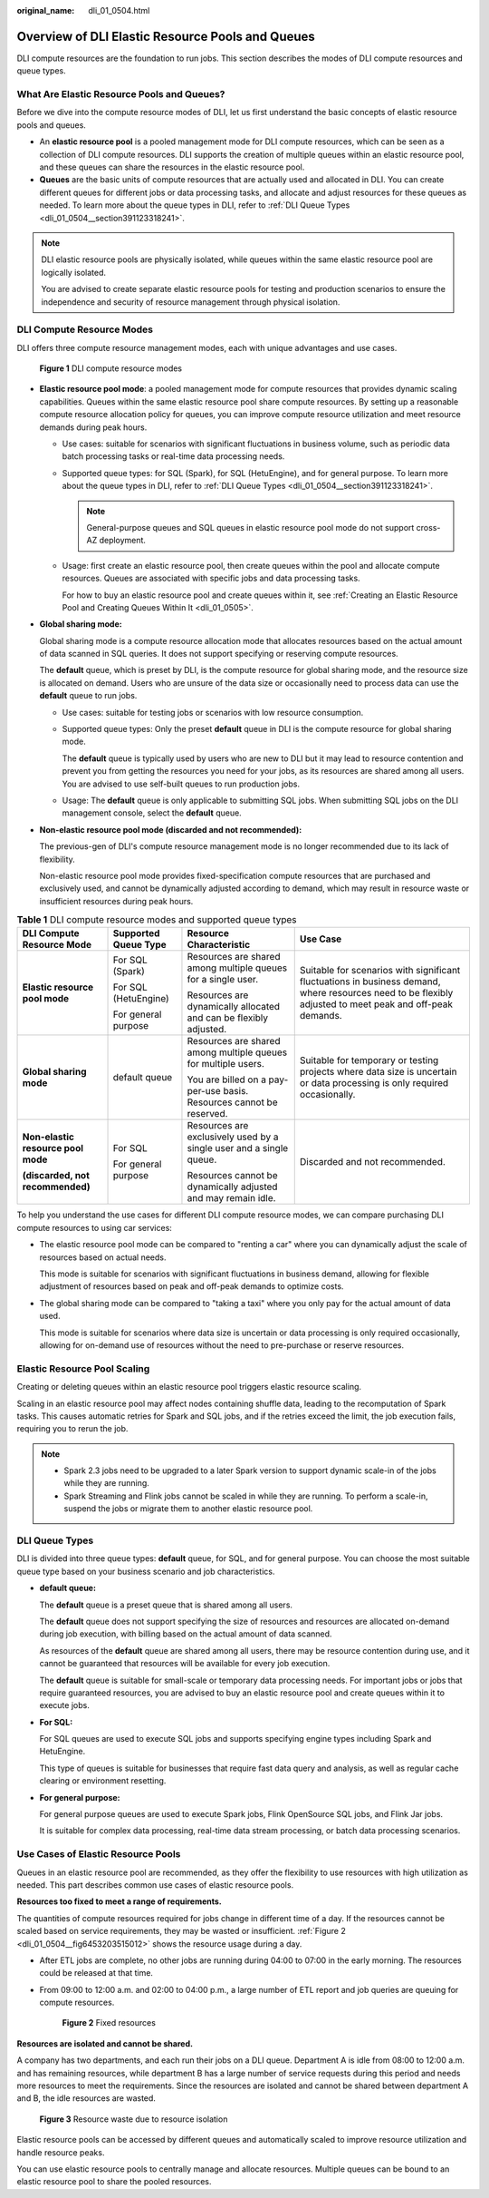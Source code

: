 :original_name: dli_01_0504.html

.. _dli_01_0504:

Overview of DLI Elastic Resource Pools and Queues
=================================================

DLI compute resources are the foundation to run jobs. This section describes the modes of DLI compute resources and queue types.

What Are Elastic Resource Pools and Queues?
-------------------------------------------

Before we dive into the compute resource modes of DLI, let us first understand the basic concepts of elastic resource pools and queues.

-  An **elastic resource pool** is a pooled management mode for DLI compute resources, which can be seen as a collection of DLI compute resources. DLI supports the creation of multiple queues within an elastic resource pool, and these queues can share the resources in the elastic resource pool.
-  **Queues** are the basic units of compute resources that are actually used and allocated in DLI. You can create different queues for different jobs or data processing tasks, and allocate and adjust resources for these queues as needed. To learn more about the queue types in DLI, refer to :ref:`DLI Queue Types <dli_01_0504__section391123318241>`.

.. note::

   DLI elastic resource pools are physically isolated, while queues within the same elastic resource pool are logically isolated.

   You are advised to create separate elastic resource pools for testing and production scenarios to ensure the independence and security of resource management through physical isolation.

DLI Compute Resource Modes
--------------------------

DLI offers three compute resource management modes, each with unique advantages and use cases.


.. figure:: /_static/images/en-us_image_0000002079726669.png
   :alt: **Figure 1** DLI compute resource modes

   **Figure 1** DLI compute resource modes

-  **Elastic resource pool mode**: a pooled management mode for compute resources that provides dynamic scaling capabilities. Queues within the same elastic resource pool share compute resources. By setting up a reasonable compute resource allocation policy for queues, you can improve compute resource utilization and meet resource demands during peak hours.

   -  Use cases: suitable for scenarios with significant fluctuations in business volume, such as periodic data batch processing tasks or real-time data processing needs.

   -  Supported queue types: for SQL (Spark), for SQL (HetuEngine), and for general purpose. To learn more about the queue types in DLI, refer to :ref:`DLI Queue Types <dli_01_0504__section391123318241>`.

      .. note::

         General-purpose queues and SQL queues in elastic resource pool mode do not support cross-AZ deployment.

   -  Usage: first create an elastic resource pool, then create queues within the pool and allocate compute resources. Queues are associated with specific jobs and data processing tasks.

      For how to buy an elastic resource pool and create queues within it, see :ref:`Creating an Elastic Resource Pool and Creating Queues Within It <dli_01_0505>`.

-  **Global sharing mode:**

   Global sharing mode is a compute resource allocation mode that allocates resources based on the actual amount of data scanned in SQL queries. It does not support specifying or reserving compute resources.

   The **default** queue, which is preset by DLI, is the compute resource for global sharing mode, and the resource size is allocated on demand. Users who are unsure of the data size or occasionally need to process data can use the **default** queue to run jobs.

   -  Use cases: suitable for testing jobs or scenarios with low resource consumption.

   -  Supported queue types: Only the preset **default** queue in DLI is the compute resource for global sharing mode.

      The **default** queue is typically used by users who are new to DLI but it may lead to resource contention and prevent you from getting the resources you need for your jobs, as its resources are shared among all users. You are advised to use self-built queues to run production jobs.

   -  Usage: The **default** queue is only applicable to submitting SQL jobs. When submitting SQL jobs on the DLI management console, select the **default** queue.

-  **Non-elastic resource pool mode (discarded and not recommended):**

   The previous-gen of DLI's compute resource management mode is no longer recommended due to its lack of flexibility.

   Non-elastic resource pool mode provides fixed-specification compute resources that are purchased and exclusively used, and cannot be dynamically adjusted according to demand, which may result in resource waste or insufficient resources during peak hours.

.. table:: **Table 1** DLI compute resource modes and supported queue types

   +------------------------------------+----------------------+----------------------------------------------------------------------+----------------------------------------------------------------------------------------------------------------------------------------------------------+
   | DLI Compute Resource Mode          | Supported Queue Type | Resource Characteristic                                              | Use Case                                                                                                                                                 |
   +====================================+======================+======================================================================+==========================================================================================================================================================+
   | **Elastic resource pool mode**     | For SQL (Spark)      | Resources are shared among multiple queues for a single user.        | Suitable for scenarios with significant fluctuations in business demand, where resources need to be flexibly adjusted to meet peak and off-peak demands. |
   |                                    |                      |                                                                      |                                                                                                                                                          |
   |                                    | For SQL (HetuEngine) | Resources are dynamically allocated and can be flexibly adjusted.    |                                                                                                                                                          |
   |                                    |                      |                                                                      |                                                                                                                                                          |
   |                                    | For general purpose  |                                                                      |                                                                                                                                                          |
   +------------------------------------+----------------------+----------------------------------------------------------------------+----------------------------------------------------------------------------------------------------------------------------------------------------------+
   | **Global sharing mode**            | default queue        | Resources are shared among multiple queues for multiple users.       | Suitable for temporary or testing projects where data size is uncertain or data processing is only required occasionally.                                |
   |                                    |                      |                                                                      |                                                                                                                                                          |
   |                                    |                      | You are billed on a pay-per-use basis. Resources cannot be reserved. |                                                                                                                                                          |
   +------------------------------------+----------------------+----------------------------------------------------------------------+----------------------------------------------------------------------------------------------------------------------------------------------------------+
   | **Non-elastic resource pool mode** | For SQL              | Resources are exclusively used by a single user and a single queue.  | Discarded and not recommended.                                                                                                                           |
   |                                    |                      |                                                                      |                                                                                                                                                          |
   | **(discarded, not recommended)**   | For general purpose  | Resources cannot be dynamically adjusted and may remain idle.        |                                                                                                                                                          |
   +------------------------------------+----------------------+----------------------------------------------------------------------+----------------------------------------------------------------------------------------------------------------------------------------------------------+

To help you understand the use cases for different DLI compute resource modes, we can compare purchasing DLI compute resources to using car services:

-  The elastic resource pool mode can be compared to "renting a car" where you can dynamically adjust the scale of resources based on actual needs.

   This mode is suitable for scenarios with significant fluctuations in business demand, allowing for flexible adjustment of resources based on peak and off-peak demands to optimize costs.

-  The global sharing mode can be compared to "taking a taxi" where you only pay for the actual amount of data used.

   This mode is suitable for scenarios where data size is uncertain or data processing is only required occasionally, allowing for on-demand use of resources without the need to pre-purchase or reserve resources.

Elastic Resource Pool Scaling
-----------------------------

Creating or deleting queues within an elastic resource pool triggers elastic resource scaling.

Scaling in an elastic resource pool may affect nodes containing shuffle data, leading to the recomputation of Spark tasks. This causes automatic retries for Spark and SQL jobs, and if the retries exceed the limit, the job execution fails, requiring you to rerun the job.

.. note::

   -  Spark 2.3 jobs need to be upgraded to a later Spark version to support dynamic scale-in of the jobs while they are running.
   -  Spark Streaming and Flink jobs cannot be scaled in while they are running. To perform a scale-in, suspend the jobs or migrate them to another elastic resource pool.

.. _dli_01_0504__section391123318241:

DLI Queue Types
---------------

DLI is divided into three queue types: **default** queue, for SQL, and for general purpose. You can choose the most suitable queue type based on your business scenario and job characteristics.

-  **default queue:**

   The **default** queue is a preset queue that is shared among all users.

   The **default** queue does not support specifying the size of resources and resources are allocated on-demand during job execution, with billing based on the actual amount of data scanned.

   As resources of the **default** queue are shared among all users, there may be resource contention during use, and it cannot be guaranteed that resources will be available for every job execution.

   The **default** queue is suitable for small-scale or temporary data processing needs. For important jobs or jobs that require guaranteed resources, you are advised to buy an elastic resource pool and create queues within it to execute jobs.

-  **For SQL:**

   For SQL queues are used to execute SQL jobs and supports specifying engine types including Spark and HetuEngine.

   This type of queues is suitable for businesses that require fast data query and analysis, as well as regular cache clearing or environment resetting.

-  **For general purpose:**

   For general purpose queues are used to execute Spark jobs, Flink OpenSource SQL jobs, and Flink Jar jobs.

   It is suitable for complex data processing, real-time data stream processing, or batch data processing scenarios.

Use Cases of Elastic Resource Pools
-----------------------------------

Queues in an elastic resource pool are recommended, as they offer the flexibility to use resources with high utilization as needed. This part describes common use cases of elastic resource pools.

**Resources too fixed to meet a range of requirements.**

The quantities of compute resources required for jobs change in different time of a day. If the resources cannot be scaled based on service requirements, they may be wasted or insufficient. :ref:`Figure 2 <dli_01_0504__fig6453203515012>` shows the resource usage during a day.

-  After ETL jobs are complete, no other jobs are running during 04:00 to 07:00 in the early morning. The resources could be released at that time.

-  From 09:00 to 12:00 a.m. and 02:00 to 04:00 p.m., a large number of ETL report and job queries are queuing for compute resources.

   .. _dli_01_0504__fig6453203515012:

   .. figure:: /_static/images/en-us_image_0000001309687485.png
      :alt: **Figure 2** Fixed resources

      **Figure 2** Fixed resources

**Resources are isolated and cannot be shared.**

A company has two departments, and each run their jobs on a DLI queue. Department A is idle from 08:00 to 12:00 a.m. and has remaining resources, while department B has a large number of service requests during this period and needs more resources to meet the requirements. Since the resources are isolated and cannot be shared between department A and B, the idle resources are wasted.


.. figure:: /_static/images/en-us_image_0000001309807469.png
   :alt: **Figure 3** Resource waste due to resource isolation

   **Figure 3** Resource waste due to resource isolation

Elastic resource pools can be accessed by different queues and automatically scaled to improve resource utilization and handle resource peaks.

You can use elastic resource pools to centrally manage and allocate resources. Multiple queues can be bound to an elastic resource pool to share the pooled resources.
